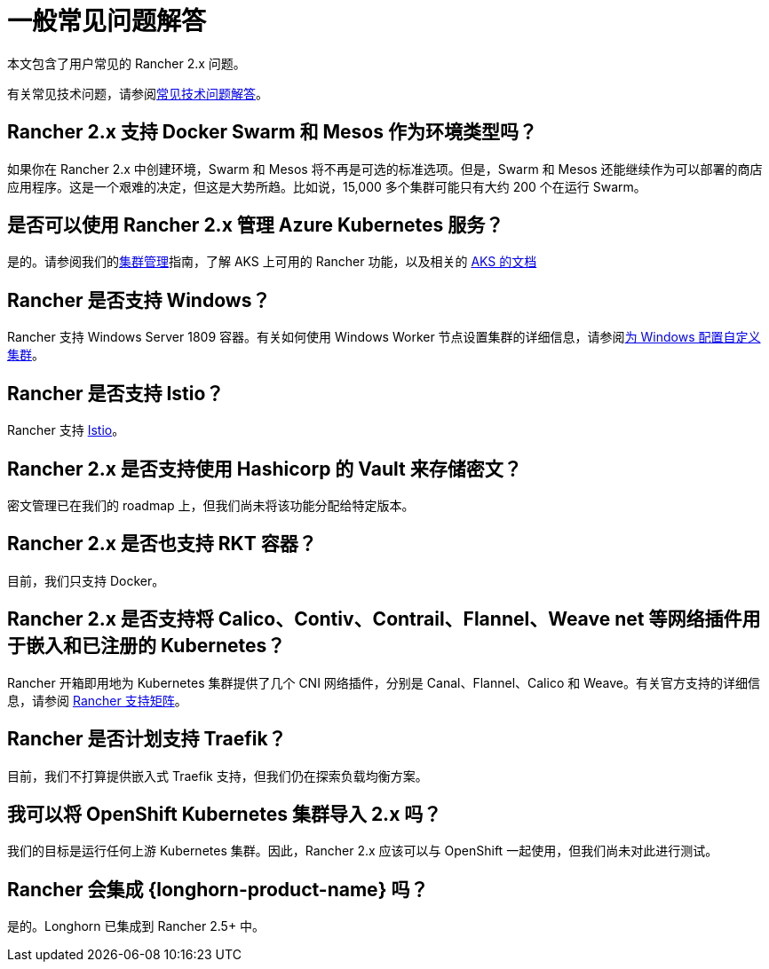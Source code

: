 = 一般常见问题解答

本文包含了用户常见的 Rancher 2.x 问题。

有关常见技术问题，请参阅xref:faq/technical-items.adoc[常见技术问题解答]。

== Rancher 2.x 支持 Docker Swarm 和 Mesos 作为环境类型吗？

如果你在 Rancher 2.x 中创建环境，Swarm 和 Mesos 将不再是可选的标准选项。但是，Swarm 和 Mesos 还能继续作为可以部署的商店应用程序。这是一个艰难的决定，但这是大势所趋。比如说，15,000 多个集群可能只有大约 200 个在运行 Swarm。

== 是否可以使用 Rancher 2.x 管理 Azure Kubernetes 服务？

是的。请参阅我们的xref:cluster-admin/manage-clusters/manage-clusters.adoc[集群管理]指南，了解 AKS 上可用的 Rancher 功能，以及相关的 xref:installation-and-upgrade/hosted-kubernetes/rancher-on-aks.adoc[AKS 的文档]

== Rancher 是否支持 Windows？

Rancher 支持 Windows Server 1809 容器。有关如何使用 Windows Worker 节点设置集群的详细信息，请参阅xref:cluster-deployment/custom-clusters/windows/use-windows-clusters.adoc[为 Windows 配置自定义集群]。

== Rancher 是否支持 Istio？

Rancher 支持 xref:observability/istio/istio.adoc[Istio]。

== Rancher 2.x 是否支持使用 Hashicorp 的 Vault 来存储密文？

密文管理已在我们的 roadmap 上，但我们尚未将该功能分配给特定版本。

== Rancher 2.x 是否也支持 RKT 容器？

目前，我们只支持 Docker。

== Rancher 2.x 是否支持将 Calico、Contiv、Contrail、Flannel、Weave net 等网络插件用于嵌入和已注册的 Kubernetes？

Rancher 开箱即用地为 Kubernetes 集群提供了几个 CNI 网络插件，分别是 Canal、Flannel、Calico 和 Weave。有关官方支持的详细信息，请参阅 https://rancher.com/support-maintenance-terms/[Rancher 支持矩阵]。

== Rancher 是否计划支持 Traefik？

目前，我们不打算提供嵌入式 Traefik 支持，但我们仍在探索负载均衡方案。

== 我可以将 OpenShift Kubernetes 集群导入 2.x 吗？

我们的目标是运行任何上游 Kubernetes 集群。因此，Rancher 2.x 应该可以与 OpenShift 一起使用，但我们尚未对此进行测试。

== Rancher 会集成 {longhorn-product-name} 吗？

是的。Longhorn 已集成到 Rancher 2.5+ 中。
